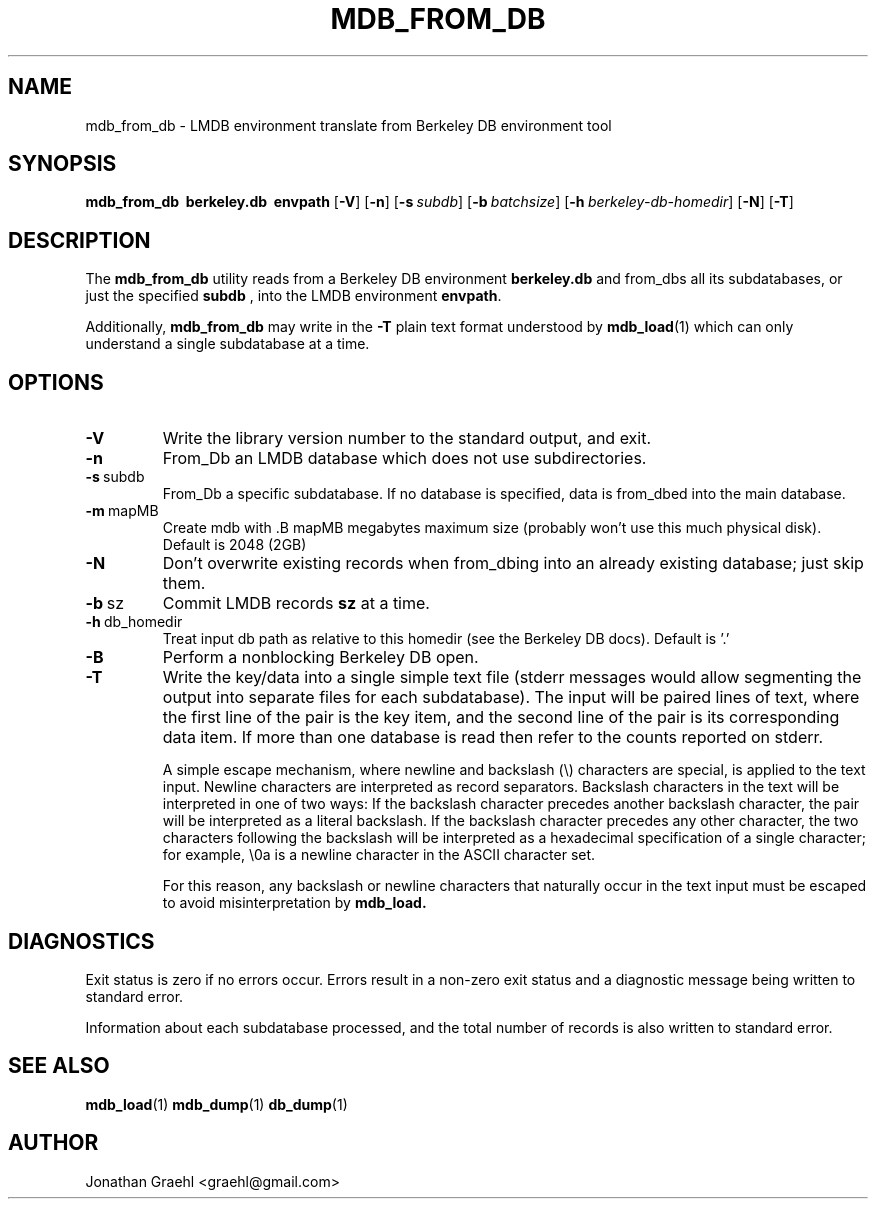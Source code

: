 .TH MDB_FROM_DB 1 "2014/06/20" "LMDB 0.9.14"
.\" Copyright 2014 Howard Chu, Symas Corp. All Rights Reserved.
.\" Copying restrictions apply.  See COPYRIGHT/LICENSE.
.SH NAME
mdb_from_db \- LMDB environment translate from Berkeley DB environment tool
.SH SYNOPSIS
.B mdb_from_db
.BR \ berkeley.db
.BR \ envpath
[\c
.BR \-V ]
[\c
.BR \-n ]
[\c
.BI \-s \ subdb\fR]
[\c
.BI \-b \ batchsize\fR]
[\c
.BI \-h \ berkeley-db-homedir\fR]
[\c
.BR \-N ]
[\c
.BR \-T ]
.SH DESCRIPTION
The
.B mdb_from_db
utility reads from a Berkeley DB environment
.BR berkeley.db
and from_dbs all its subdatabases, or just the specified
.BR subdb
, into the
LMDB environment
.BR envpath .

Additionally,
.B mdb_from_db
may write in the
.B -T
plain text format understood by
.BR mdb_load (1)
which can only understand a single subdatabase at a time.

.SH OPTIONS
.TP
.BR \-V
Write the library version number to the standard output, and exit.
.TP
.BR \-n
From_Db an LMDB database which does not use subdirectories.
.TP
.BR \-s \ subdb
From_Db a specific subdatabase. If no database is specified, data is from_dbed into the main database.
.TP
.BR \-m \ mapMB
Create mdb with .B mapMB megabytes maximum size (probably won't use this much physical disk). Default is 2048 (2GB)
.TP
.BR \-N
Don't overwrite existing records when from_dbing into an already existing database; just skip them.
.TP
.BR \-b \ sz
Commit LMDB records
.B sz
at a time.
.TP
.BR \-h \ db_homedir
Treat input db path as relative to this homedir (see the Berkeley DB docs). Default is '.'
.TP
.BR \-B
Perform a nonblocking Berkeley DB open.
.TP
.BR \-T
Write the key/data into a single simple text file (stderr messages
would allow segmenting the output into separate files for each
subdatabase). The input will be paired lines of text, where the first
line of the pair is the key item, and the second line of the pair is
its corresponding data item. If more than one database is read then
refer to the counts reported on stderr.

A simple escape mechanism, where newline and backslash (\\) characters
are special, is applied to the text input. Newline characters are
interpreted as record separators.  Backslash characters in the text
will be interpreted in one of two ways: If the backslash character
precedes another backslash character, the pair will be interpreted as
a literal backslash. If the backslash character precedes any other
character, the two characters following the backslash will be
interpreted as a hexadecimal specification of a single character; for
example, \\0a is a newline character in the ASCII character set.

For this reason, any backslash or newline characters that naturally
occur in the text input must be escaped to avoid misinterpretation by
.BR mdb_load.

.SH DIAGNOSTICS
Exit status is zero if no errors occur.
Errors result in a non-zero exit status and
a diagnostic message being written to standard error.

Information about each subdatabase processed, and the total number of
records is also written to standard error.

.SH "SEE ALSO"
.BR mdb_load (1)
.BR mdb_dump (1)
.BR db_dump (1)

.SH AUTHOR
Jonathan Graehl <graehl@gmail.com>
